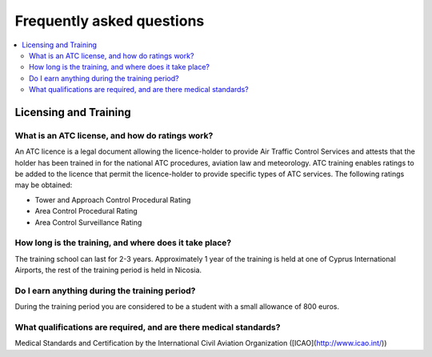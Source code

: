 Frequently asked questions
==========================

.. contents::
   :local:

..
  Frequently asked questions should be questions that actually got asked.
  Formulate them as a question and an answer.
  Consider that the answer is best as a reference to another place in the documentation.


Licensing and Training
------------------------------------


.. Old reference
.. _My project isn't building correctly:

What is an ATC license, and how do ratings work?
~~~~~~~~~~~~~~~~~~~~~~~~~~~~~~~~~~~~~~~~~~

An ATC licence is a legal document allowing the licence-holder to provide Air Traffic Control Services 
and attests that the holder has been trained in for the national ATC procedures, aviation law and meteorology. 
ATC training enables ratings to be added to the licence that permit the licence-holder to provide specific types of ATC services. 
The following ratings may be obtained:

* Tower and Approach Control Procedural Rating
* Area Control Procedural Rating
* Area Control Surveillance Rating






How long is the training, and where does it take place?
~~~~~~~~~~~~~~~~~~~~~~~~~~~~~~~~~~~~~~~~~~
The training school can last for 2-3 years.  
Approximately 1 year of the training is held at one of Cyprus International Airports, the rest of the training period is held in Nicosia.


Do I earn anything during the training period?
~~~~~~~~~~~~~~~~~~~~~~~~~~~~~~~~~~~~~~~~~~
During the training period you are considered to be a student with a small allowance of 800 euros.



What qualifications are required, and are there medical standards?
~~~~~~~~~~~~~~~~~~~~~~~~~~~~~~~~~~~~~~~~~~

Medical Standards and Certification by the International Civil Aviation Organization ([ICAO](http://www.icao.int/))





